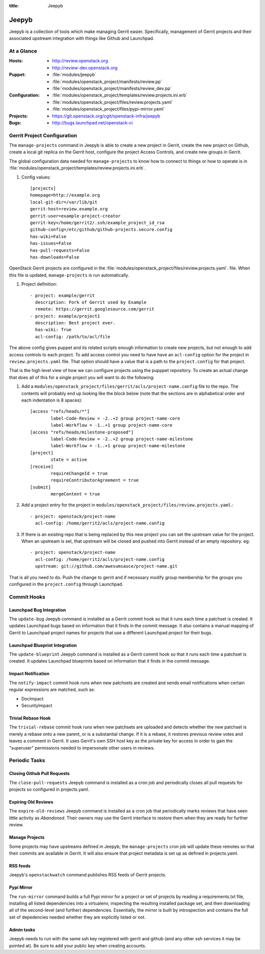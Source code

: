 :title: Jeepyb

.. _jeepyb:

Jeepyb
######

Jeepyb is a collection of tools which make managing Gerrit easier.
Specifically, management of Gerrit projects and their associated
upstream integration with things like Github and Launchpad.

At a Glance
===========

:Hosts:
  * http://review.openstack.org
  * http://review-dev.openstack.org
:Puppet:
  * :file:`modules/jeepyb`
  * :file:`modules/openstack_project/manifests/review.pp`
  * :file:`modules/openstack_project/manifests/review_dev.pp`
:Configuration:
  * :file:`modules/openstack_project/templates/review.projects.ini.erb`
  * :file:`modules/openstack_project/files/review.projects.yaml`
  * :file:`modules/openstack_project/files/pypi-mirror.yaml`
:Projects:
  * https://git.openstack.org/cgit/openstack-infra/jeepyb
:Bugs:
  * http://bugs.launchpad.net/openstack-ci


Gerrit Project Configuration
============================

The ``manage-projects`` command in Jeepyb is able to create a new
project in Gerrit, create the new project on Github, create a local
git replica on the Gerrit host, configure the project Access Controls,
and create new groups in Gerrit.

The global configuration data needed for ``manage-projects`` to know how to
connect to things or how to operate is in
:file:`modules/openstack_project/templates/review.projects.ini.erb`.

#. Config values::

     [projects]
     homepage=http://example.org
     local-git-dir=/var/lib/git
     gerrit-host=review.example.org
     gerrit-user=example-project-creator
     gerrit-key=/home/gerrit2/.ssh/example_project_id_rsa
     github-config=/etc/github/github-projects.secure.config
     has-wiki=False
     has-issues=False
     has-pull-requests=False
     has-downloads=False

OpenStack Gerrit projects are configured in the
:file:`modules/openstack_project/files/review.projects.yaml`.
file.  When this file is updated, ``manage-projects`` is run
automatically.

#. Project definition::

     - project: example/gerrit
       description: Fork of Gerrit used by Example
       remote: https://gerrit.googlesource.com/gerrit
     - project: example/project1
       description: Best project ever.
       has-wiki: True
       acl-config: /path/to/acl/file

The above config gives puppet and its related scripts enough information
to create new projects, but not enough to add access controls to each
project. To add access control you need to have have an ``acl-config``
option for the project in ``review.projects.yaml`` file. That option
should have a value that is a path to the ``project.config`` for that
project.

That is the high level view of how we can configure projects using the
pupppet repository. To create an actual change that does all of this for
a single project you will want to do the following:

#. Add a
   ``modules/openstack_project/files/gerrit/acls/project-name.config``
   file to the repo. The contents will probably end up looking like
   the block below (note that the sections are in alphabetical order
   and each indentation is 8 spaces)::

     [access "refs/heads/*"]
             label-Code-Review = -2..+2 group project-name-core
             label-Workflow = -1..+1 group project-name-core
     [access "refs/heads/milestone-proposed"]
             label-Code-Review = -2..+2 group project-name-milestone
             label-Workflow = -1..+1 group project-name-milestone
     [project]
             state = active
     [receive]
             requireChangeId = true
             requireContributorAgreement = true
     [submit]
             mergeContent = true

#. Add a project entry for the project in
   ``modules/openstack_project/files/review.projects.yaml``.::

     - project: openstack/project-name
       acl-config: /home/gerrit2/acls/project-name.config

#. If there is an existing repo that is being replaced by this new
   project you can set the upstream value for the project. When an
   upstream is set, that upstream will be cloned and pushed into Gerrit
   instead of an empty repository. eg::

     - project: openstack/project-name
       acl-config: /home/gerrit2/acls/project-name.config
       upstream: git://github.com/awesumsauce/project-name.git

That is all you need to do. Push the change to gerrit and if necessary
modify group membership for the groups you configured in the
``project.config`` through Launchpad.

Commit Hooks
============

Launchpad Bug Integration
-------------------------

The ``update-bug`` Jeepyb command is installed as a Gerrit commit hook
so that it runs each time a patchset is created.  It updates Launchpad
bugs based on information that it finds in the commit message.  It
also contains a manual mapping of Gerrit to Launchpad project names
for projects that use a different Launchpad project for their bugs.

Launchpad Blueprint Integration
-------------------------------

The ``update-blueprint`` Jeepyb command is installed as a Gerrit
commit hook so that it runs each time a patchset is created.  It
updates Launchpad blueprints based on information that it finds in the
commit message.

Impact Notification
-------------------

The ``notify-impact`` commit hook runs when new patchsets are created
and sends email notifications when certain regular expressions are
matched, such as:

* DocImpact
* SecurityImpact

Trivial Rebase Hook
-------------------

The ``trivial-rebase`` commit hook runs when new patchsets are
uploaded and detects whether the new patchset is merely a rebase onto
a new parent, or is a substantial change.  If it is a rebase, it
restores previous review votes and leaves a comment in Gerrit.  It
uses Gerrit's own SSH host key as the private key for access in order
to gain the "superuser" permissions needed to impersonate other users
in reviews.


Periodic Tasks
==============

Closing Github Pull Requests
----------------------------

The ``close-pull-requests`` Jeepyb command is installed as a cron job
and periodically closes all pull requests for projects so configured
in projects.yaml.


Expiring Old Reviews
--------------------

The ``expire-old-reviews`` Jeepyb command is installed as a cron job
that periodically marks reviews that have seen little activity as
`Abandoned`.  Their owners may use the Gerrit interface to restore
them when they are ready for further review.

Manage Projects
---------------

Some projects may have upstreams defined in Jeepyb; the
``manage-projects`` cron job will update these remotes so that their
commits are available in Gerrit. It will also ensure that project metadata
is set up as defined in projects.yaml.

RSS feeds
---------

Jeepyb's ``openstackwatch`` command publishes RSS feeds of Gerrit
projects.

Pypi Mirror
-----------

The ``run-mirror`` command builds a full Pypi mirror for a project or
set of projects by reading a requirements.txt file, installing all
listed dependencies into a virtualenv, inspecting the resulting
installed package set, and then downloading all of the second-level
(and further) dependencies.  Essentially, the mirror is built by
introspection and contains the full set of depedencies needed whether
they are explicitly listed or not.

Admin tasks
-----------

Jeepyb needs to run with the same ssh key registered with gerrit and github
(and any other ssh services it may be pointed at). Be sure to add your public
key when creating accounts.
